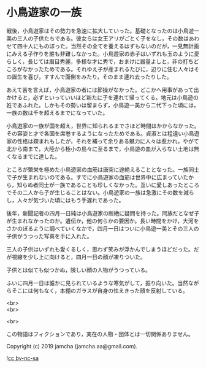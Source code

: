 #+OPTIONS: toc:nil
#+OPTIONS: \n:t

* 小鳥遊家の一族

  戦後，小鳥遊家はその勢力を急速に拡大していった。基礎となったのは小鳥遊一美の三人の子供たちである。彼女らは女王アリがごとく子をなし，その数はあわせて四十人にものぼった。当然その全てを養えるはずもないのだが，一見無計画にみえる子作りを誰も非難しなかった。小鳥遊家の赤子はいずれも玉のように愛らしく，長じては眉目秀麗，多様な才に秀で，おまけに器量よしと，非の打ちどころがなかったためである。それゆえ子が産まれるたびに，辺りに住む人々はその誕生を喜び，すすんで面倒をみたり，そのまま連れ去ったりした。

  あえて苦を言えば，小鳥遊家の者には節操がなかった。どこかへ用事があって出かけると，必ずといっていいほど新たに子を連れて帰ってくる。地元は小鳥遊の姓であふれた。しかもその勢いは留まらず，小鳥遊一美から二代下った頃には，一族の数は千を超えるまでになっていた。

  小鳥遊家の一族が国を超え，世界に知られるまでさほど時間はかからなかった。その容姿と才で各国を席巻するようになったためである。貞淑とは程遠い小鳥遊家の性格は疎まれもしたが，それを補って余りある魅力に人々は惹かれ，やがて北から南まで，大陸から極小の島々に至るまで，小鳥遊の血が入らない土地は無くなるまでに達した。

  ところが繁栄を極めた小鳥遊家の血筋は唐突に途絶えることとなった。一族同士で子が生まれないのである。すでに小鳥遊家の血筋は世界中に広まっていたから，知らぬ者同士が一族であることも珍しくなかった。互いに愛しあったところでその二人から子が生じることはない。小鳥遊家の一族は急激にその数を減らし，人々が気づいた頃にはもう手遅れであった。

  後年，新聞記者の四月一日純は小鳥遊家の断絶に疑問を持った。同族だとなぜ子が生まれなかったのか。遺伝か，他の何らかの要因か。長い時間をかけ，大河をさかのぼるように調べていくなかで，四月一日はついに小鳥遊一美とその三人の子供がうつった写真を手に入れた。

  三人の子供はいずれも愛くるしく，思わず笑みが浮かんでしまうほどだった。だが視線を少し上に向けると，四月一日の顔が凍りついた。

  子供とは似ても似つかぬ，険しい顔の人物がうつっている。

  ふいに四月一日は誰かに見られているような寒気がして，振り向いた。当然ながらそこには何もなく，本棚のガラスが自身の怯えきった顔を反射している。

  <br>
  <br>

  <br>

  この物語はフィクションであり，実在の人物・団体とは一切関係ありません。

  Copyright (c) 2019 jamcha (jamcha.aa@gmail.com).

  ![[https://i.creativecommons.org/l/by-nc-sa/4.0/88x31.png][cc by-nc-sa]]
